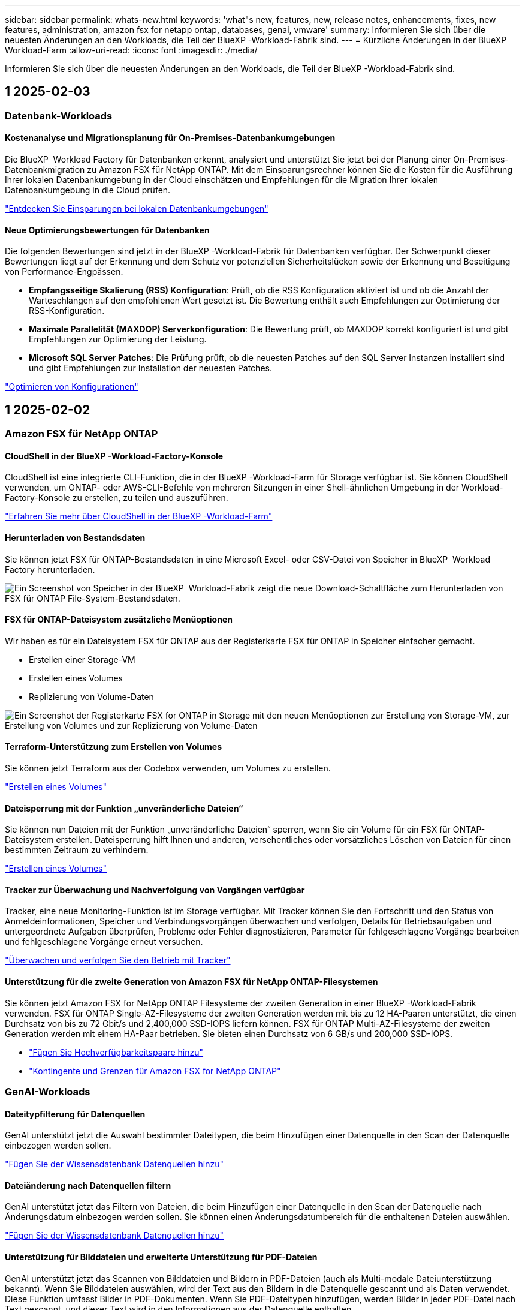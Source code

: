 ---
sidebar: sidebar 
permalink: whats-new.html 
keywords: 'what"s new, features, new, release notes, enhancements, fixes, new features, administration, amazon fsx for netapp ontap, databases, genai, vmware' 
summary: Informieren Sie sich über die neuesten Änderungen an den Workloads, die Teil der BlueXP -Workload-Fabrik sind. 
---
= Kürzliche Änderungen in der BlueXP  Workload-Farm
:allow-uri-read: 
:icons: font
:imagesdir: ./media/


[role="lead"]
Informieren Sie sich über die neuesten Änderungen an den Workloads, die Teil der BlueXP -Workload-Fabrik sind.



== 1 2025-02-03



=== Datenbank-Workloads



==== Kostenanalyse und Migrationsplanung für On-Premises-Datenbankumgebungen

Die BlueXP  Workload Factory für Datenbanken erkennt, analysiert und unterstützt Sie jetzt bei der Planung einer On-Premises-Datenbankmigration zu Amazon FSX für NetApp ONTAP. Mit dem Einsparungsrechner können Sie die Kosten für die Ausführung Ihrer lokalen Datenbankumgebung in der Cloud einschätzen und Empfehlungen für die Migration Ihrer lokalen Datenbankumgebung in die Cloud prüfen.

link:https://docs.netapp.com/us-en/workload-databases/explore-savings.html["Entdecken Sie Einsparungen bei lokalen Datenbankumgebungen"]



==== Neue Optimierungsbewertungen für Datenbanken

Die folgenden Bewertungen sind jetzt in der BlueXP -Workload-Fabrik für Datenbanken verfügbar. Der Schwerpunkt dieser Bewertungen liegt auf der Erkennung und dem Schutz vor potenziellen Sicherheitslücken sowie der Erkennung und Beseitigung von Performance-Engpässen.

* *Empfangsseitige Skalierung (RSS) Konfiguration*: Prüft, ob die RSS Konfiguration aktiviert ist und ob die Anzahl der Warteschlangen auf den empfohlenen Wert gesetzt ist. Die Bewertung enthält auch Empfehlungen zur Optimierung der RSS-Konfiguration.
* *Maximale Parallelität (MAXDOP) Serverkonfiguration*: Die Bewertung prüft, ob MAXDOP korrekt konfiguriert ist und gibt Empfehlungen zur Optimierung der Leistung.
* *Microsoft SQL Server Patches*: Die Prüfung prüft, ob die neuesten Patches auf den SQL Server Instanzen installiert sind und gibt Empfehlungen zur Installation der neuesten Patches.


link:https://docs.netapp.com/us-en/workload-databases/optimize-configurations.html["Optimieren von Konfigurationen"]



== 1 2025-02-02



=== Amazon FSX für NetApp ONTAP



==== CloudShell in der BlueXP -Workload-Factory-Konsole

CloudShell ist eine integrierte CLI-Funktion, die in der BlueXP -Workload-Farm für Storage verfügbar ist. Sie können CloudShell verwenden, um ONTAP- oder AWS-CLI-Befehle von mehreren Sitzungen in einer Shell-ähnlichen Umgebung in der Workload-Factory-Konsole zu erstellen, zu teilen und auszuführen.

link:https://docs.netapp.com/us-en/workload-setup-admin/use-cloudshell.html["Erfahren Sie mehr über CloudShell in der BlueXP -Workload-Farm"^]



==== Herunterladen von Bestandsdaten

Sie können jetzt FSX für ONTAP-Bestandsdaten in eine Microsoft Excel- oder CSV-Datei von Speicher in BlueXP  Workload Factory herunterladen.

image:screenshot-fsx-inventory-download.png["Ein Screenshot von Speicher in der BlueXP  Workload-Fabrik zeigt die neue Download-Schaltfläche zum Herunterladen von FSX für ONTAP File-System-Bestandsdaten."]



==== FSX für ONTAP-Dateisystem zusätzliche Menüoptionen

Wir haben es für ein Dateisystem FSX für ONTAP aus der Registerkarte FSX für ONTAP in Speicher einfacher gemacht.

* Erstellen einer Storage-VM
* Erstellen eines Volumes
* Replizierung von Volume-Daten


image:screenshot-filesystem-menu-options.png["Ein Screenshot der Registerkarte FSX for ONTAP in Storage mit den neuen Menüoptionen zur Erstellung von Storage-VM, zur Erstellung von Volumes und zur Replizierung von Volume-Daten"]



==== Terraform-Unterstützung zum Erstellen von Volumes

Sie können jetzt Terraform aus der Codebox verwenden, um Volumes zu erstellen.

link:https://docs.netapp.com/us-en/workload-fsx-ontap/create-volume.html["Erstellen eines Volumes"]



==== Dateisperrung mit der Funktion „unveränderliche Dateien“

Sie können nun Dateien mit der Funktion „unveränderliche Dateien“ sperren, wenn Sie ein Volume für ein FSX für ONTAP-Dateisystem erstellen. Dateisperrung hilft Ihnen und anderen, versehentliches oder vorsätzliches Löschen von Dateien für einen bestimmten Zeitraum zu verhindern.

link:https://docs.netapp.com/us-en/workload-fsx-ontap/create-volume.html["Erstellen eines Volumes"]



==== Tracker zur Überwachung und Nachverfolgung von Vorgängen verfügbar

Tracker, eine neue Monitoring-Funktion ist im Storage verfügbar. Mit Tracker können Sie den Fortschritt und den Status von Anmeldeinformationen, Speicher und Verbindungsvorgängen überwachen und verfolgen, Details für Betriebsaufgaben und untergeordnete Aufgaben überprüfen, Probleme oder Fehler diagnostizieren, Parameter für fehlgeschlagene Vorgänge bearbeiten und fehlgeschlagene Vorgänge erneut versuchen.

link:https://docs.netapp.com/us-en/workload-fsx-ontap/monitor-operations.html["Überwachen und verfolgen Sie den Betrieb mit Tracker"]



==== Unterstützung für die zweite Generation von Amazon FSX für NetApp ONTAP-Filesystemen

Sie können jetzt Amazon FSX for NetApp ONTAP Filesysteme der zweiten Generation in einer BlueXP -Workload-Fabrik verwenden. FSX für ONTAP Single-AZ-Filesysteme der zweiten Generation werden mit bis zu 12 HA-Paaren unterstützt, die einen Durchsatz von bis zu 72 Gbit/s und 2,400,000 SSD-IOPS liefern können. FSX für ONTAP Multi-AZ-Filesysteme der zweiten Generation werden mit einem HA-Paar betrieben. Sie bieten einen Durchsatz von 6 GB/s und 200,000 SSD-IOPS.

* link:https://docs.netapp.com/us-en/workload-fsx-ontap/add-ha-pairs.html["Fügen Sie Hochverfügbarkeitspaare hinzu"]
* link:https://docs.aws.amazon.com/fsx/latest/ONTAPGuide/limits.html["Kontingente und Grenzen für Amazon FSX for NetApp ONTAP"^]




=== GenAI-Workloads



==== Dateitypfilterung für Datenquellen

GenAI unterstützt jetzt die Auswahl bestimmter Dateitypen, die beim Hinzufügen einer Datenquelle in den Scan der Datenquelle einbezogen werden sollen.

link:https://docs.netapp.com/us-en/workload-genai/create-knowledgebase.html#add-data-sources-to-the-knowledge-base["Fügen Sie der Wissensdatenbank Datenquellen hinzu"]



==== Dateiänderung nach Datenquellen filtern

GenAI unterstützt jetzt das Filtern von Dateien, die beim Hinzufügen einer Datenquelle in den Scan der Datenquelle nach Änderungsdatum einbezogen werden sollen. Sie können einen Änderungsdatumbereich für die enthaltenen Dateien auswählen.

link:https://docs.netapp.com/us-en/workload-genai/create-knowledgebase.html#add-data-sources-to-the-knowledge-base["Fügen Sie der Wissensdatenbank Datenquellen hinzu"]



==== Unterstützung für Bilddateien und erweiterte Unterstützung für PDF-Dateien

GenAI unterstützt jetzt das Scannen von Bilddateien und Bildern in PDF-Dateien (auch als Multi-modale Dateiunterstützung bekannt). Wenn Sie Bilddateien auswählen, wird der Text aus den Bildern in die Datenquelle gescannt und als Daten verwendet. Diese Funktion umfasst Bilder in PDF-Dokumenten. Wenn Sie PDF-Dateitypen hinzufügen, werden Bilder in jeder PDF-Datei nach Text gescannt, und dieser Text wird in den Informationen aus der Datenquelle enthalten.

link:https://docs.netapp.com/us-en/workload-genai/create-knowledgebase.html#add-data-sources-to-the-knowledge-base["Fügen Sie der Wissensdatenbank Datenquellen hinzu"]



==== Hybride Suche und erneute Unterstützung

GenAI verbessert jetzt die Relevanz von Suchergebnissen durch hybride Suche und Neubewertung der Ergebnisse. Hybride Suche kombiniert Schlüsselwortsuche mit Vektor- und semantischer Suche. Die Standard-Keyword-Suchergebnisse werden durch enge Übereinstimmungen und sprachliche Nuance erweitert, was die Relevanz erhöht. GenAI ordnet die Suchergebnisse neu und liefert nur Ergebnisse mit der höchsten Relevanz.

link:https://docs.netapp.com/us-en/workload-genai/ai-workloads-overview.html#benefits-of-using-genai-to-create-generative-ai-applications["Erfahren Sie mehr über die BlueXP -Workload-Fabrik für GenAI"]



=== Einrichtung und Administration



==== CloudShell ist in der BlueXP -Workload-Factory-Konsole verfügbar

CloudShell ist an jedem beliebigen Ort in der BlueXP -Workload-Factory-Konsole verfügbar. CloudShell ermöglicht Ihnen, die in Ihrem BlueXP -Konto angegebenen AWS- und ONTAP-Anmeldeinformationen zu verwenden und AWS CLI-Befehle oder ONTAP CLI-Befehle in einer Shell-ähnlichen Umgebung auszuführen.

link:https://docs.netapp.com/us-en/workload-setup-admin/use-cloudshell.html["Verwenden Sie CloudShell"]



==== Berechtigungsaktualisierung für Datenbanken

Die folgende Berechtigung ist jetzt im _read_ Modus für Datenbanken verfügbar: `iam:SimulatePrincipalPolicy`.

link:https://docs.netapp.com/us-en/workload-setup-admin/permissions-reference.html#change-log["Änderungsprotokoll für Berechtigungen"]



== 1 2025-01-22



=== Einrichtung und Administration



==== BlueXP -Workload-Werkseinstellungen

Sie können sich jetzt die Berechtigungen anzeigen lassen, die BlueXP -Workload in der Fabrik verwendet, um verschiedene Vorgänge auszuführen. Angefangen bei der Erkennung Ihrer Storage-Umgebungen bis hin zum Implementieren von AWS Ressourcen wie Dateisysteme im Storage oder Wissensdatenbanken für GenAI-Workloads. Sie können IAM-Richtlinien und Berechtigungen für Storage, Datenbanken, VMware und GenAI-Workloads anzeigen.

link:https://docs.netapp.com/us-en/workload-setup-admin/permissions-reference.html["BlueXP -Workload-Werkseinstellungen"]



== 1 2025-01-06



=== Datenbank-Workloads



==== Verbesserungen am DatenbankDashboard

Ein neues Design des Dashboards umfasst die folgenden Grafiken und Verbesserungen:

* Das Diagramm „Hostverteilung“ zeigt die Anzahl der Microsoft SQL Server-Hosts und PostgreSQL-Hosts an
* Details zur Verteilung von Instanzen umfassen die Gesamtanzahl der erkannten Instanzen und die Anzahl der verwalteten Microsoft SQL Server- und PostgreSQL-Instanzen
* Zu den Details der Datenbankverteilung zählen die Gesamtzahl der Datenbanken sowie die Anzahl der verwalteten Microsoft SQL Server- und PostgreSQL-Datenbanken
* Optimierungswert und -Status für verwaltete und Online-Instanzen
* Optimierungsdetails für Storage-, Computing- und Applikationskategorien
* Optimierungsdetails für Microsoft SQL Server Instanzen-Konfigurationen wie Storage-Sizing, Storage Layout, ONTAP Storage, Computing und Applikationen
* Potenzielle Einsparungen bei Datenbank-Workloads, die auf Amazon Elastic Block Store und FSX für Windows File Server Storage-Umgebungen ausgeführt werden, im Vergleich zu Amazon FSX für NetApp ONTAP Storage




==== Neuer Status „mit Problemen abgeschlossen“ in der Jobüberwachung

Die Jobüberwachungsfunktion für Datenbanken bietet jetzt den neuen Status „mit Problemen abgeschlossen“, sodass Sie erfahren können, welche untergeordneten Jobs Probleme hatten und welche Probleme auftreten.

link:https://docs.netapp.com/us-en/workload-databases/monitor-databases.html["Überwachen Sie Ihre Datenbanken"]



==== Bewertung und Optimierung für überprovisionierte Microsoft SQL Server-Lizenzen

Der Einsparungsrechner bewertet nun, ob die Enterprise Edition für Ihre Microsoft SQL Server-Bereitstellung erforderlich ist. Wenn eine Lizenz überprovisioniert ist, empfiehlt der Rechner ein Downgrade. Sie können die Lizenz in Datenbanken automatisch herunterstufen, indem Sie die Anwendung optimieren.

* link:https://docs.netapp.com/us-en/workload-databases/explore-savings.html["Mit FSX for ONTAP können Sie für Ihre Datenbank-Workloads Kosten einsparen"]
* link:https://docs.netapp.com/us-en/workload-databases/optimize-configurations.html["SQL Server-Workloads optimieren"]




== 1 2025-01-05



=== Amazon FSX für NetApp ONTAP



==== Verbesserungen der Volume-CIFS-Freigabe

Die folgenden Verbesserungen sind für das Management von CIFS-Freigaben für Volumes in einem Dateisystem von Amazon FSX für ONTAP in der BlueXP -Workload-Fabrik verfügbar:

* Unterstützung für mehrere CIFS-Freigaben auf einem Volume
* Die Option, Benutzer und Gruppen jederzeit zu aktualisieren
* Die Option, Berechtigungen für Benutzer und Gruppen jederzeit zu aktualisieren
* Löschen der CIFS-Freigabe


link:https://docs.netapp.com/us-en/workload-fsx-ontap/manage-cifs-share.html["CIFS-Freigaben managen"]



=== VMware-Workloads



==== Verbesserungen bei Amazon EC2 Migration Advisor

Diese Version der BlueXP  Workload-Farm für VMware enthält mehrere Verbesserungen beim Migrationsberater:

* *Migrationsplan speichern oder herunterladen*: Sie können jetzt einen Migrationsplan speichern oder herunterladen und den Migrationsplan laden, um den Migrationsberater zu füllen. Wenn Sie einen Migrationsplan speichern, wird der Plan mit Ihrem Arbeitslastwerkskonto gespeichert.
* *Verbesserte VM-Auswahl*: Die BlueXP  Workload Factory für VMware unterstützt jetzt das Filtern und Durchsuchen der Liste der VMs, die Sie in Ihre Migrationsbereitstellung aufnehmen möchten.


https://docs.netapp.com/us-en/workload-vmware/launch-onboarding-advisor-native.html["Erstellen eines Implementierungsplans für Amazon EC2 mithilfe des Migrationsberaters"]



=== GenAI-Workloads



==== Benutzerdefinierter Snapshot-Name

Sie können jetzt einen Snapshot-Namen für einen Ad-hoc-Snapshot bereitstellen.

link:https://docs.netapp.com/us-en/workload-genai/manage-knowledgebase.html#protect-a-knowledge-base-with-snapshots["Schützen Sie eine Wissensdatenbank mit Snapshots"]



==== Individueller Name für die AI Engine Instance

Sie können der KI-Engine-Instanz jetzt während der Implementierung einen benutzerdefinierten Namen geben.

link:https://docs.netapp.com/us-en/workload-genai/deploy-infrastructure.html["Implementierung der GenAI-Infrastruktur"]



==== Wiederherstellung beschädigter oder fehlender GenAI-Infrastruktur

Wenn Ihre KI-Engine beschädigt wird oder irgendwie gelöscht wird, können Sie sie auf der Workload-Farm für Sie neu erstellen lassen. Die Workload Factory verbindet Ihre Wissensdatenbanken nach Abschluss der Neuerstellung automatisch mit der Infrastruktur, sodass sie einsatzbereit sind.

link:https://docs.netapp.com/us-en/workload-genai/troubleshooting.html["Fehlerbehebung"]



=== Einrichtung und Administration



==== Support für Servicekonten in der BlueXP  Workload-Fabrik

Servicekonten werden jetzt in der BlueXP  Workload-Fabrik unterstützt. Sie können Servicekonten erstellen, die als Maschinenbenutzer fungieren, die Infrastrukturvorgänge automatisieren.

link:https://docs.netapp.com/us-en/workload-setup-admin/manage-service-accounts.html["Erstellen und Verwalten von Servicekonten"]



== 1 2024-12-01



=== Amazon FSX für NetApp ONTAP



==== Block-Storage für Scale-out-FSX für ONTAP-Filesysteme

Sie können jetzt Block-Storage über FSX für ONTAP bereitstellen, wenn Sie eine Scale-out-Filesystem-Implementierung mit bis zu 6 HA-Paaren verwenden.

link:https://docs.netapp.com/us-en/workload-fsx-ontap/create-file-system.html["Erstellen Sie ein FSX für ONTAP-Dateisystem in der BlueXP -Workload-Fabrik"]



==== Mount-Befehl verfügbar

Für den NFS- und CIFS-Zugriff auf ein Volume sind nun Mount-Befehle verfügbar. Sie können den Mount-Punkt für ein Volume innerhalb eines FSX für ONTAP-Dateisystems erhalten, indem Sie *Basisaktionen* und dann *Mount-Befehl anzeigen* auswählen.

image:screenshot-view-mount-command.png["Screenshot, der zeigt, wie der Mount-Befehl angezeigt wird, indem Sie in ein fsx für ONTAP-Dateisystem wechseln, das Volume-Menü auswählen, grundlegende Aktionen auswählen und dann den Befehl zum Bereitstellen von View auswählen. Das Dialogfeld Mount-Befehl wird angezeigt und zeigt den Mount-Befehl für den CIFS- oder NFS-Zugriff an."]

link:https://docs.netapp.com/us-en/workload-fsx-ontap/access-data.html["Zeigen Sie den Mount-Befehl für ein Volume an"]



==== Aktualisierung der Storage-Effizienz nach der Volume-Erstellung

Sie können jetzt die Storage-Effizienz für FlexVol Volumes nach der Volume-Erstellung aktivieren oder deaktivieren. Storage-Effizienz umfasst Deduplizierung, Datenkomprimierung und Data-Compaction. Durch Aktivierung der Storage-Effizienz erzielen Sie optimale Platzeinsparungen mit einer FlexVol volume.

link:https://docs.netapp.com/us-en/workload-fsx-ontap/update-storage-efficiency.html["Aktualisieren der Speichereffizienz für ein Volume"]



==== Erkennung und Replizierung von lokalen ONTAP Clustern

Ermitteln und replizieren Sie On-Premises-ONTAP-Cluster-Daten auf ein FSX for ONTAP-Filesystem, damit es für eine Erweiterung von KI-Knowledge-Basen verwendet werden kann. Alle lokalen Erkennungs- und Replikations-Workflows sind über die neue Registerkarte *On-Premises ONTAP* im Speicherbestand möglich.

link:https://docs.netapp.com/us-en/workload-fsx-ontap/use-onprem-data.html["Ermitteln eines lokalen ONTAP Clusters"]



==== AWS Zugangsdaten verbessern die Einsparungsrechner-Analyse

Sie haben jetzt die Möglichkeit, AWS Zugangsdaten aus dem Einsparungsrechner hinzuzufügen. Das Hinzufügen von Zugangsdaten verbessert die Genauigkeit der Einsparungsrechner-Analyse Ihrer Amazon Elastic Block Store, Elastic File Systems und FSX für Windows File Server Storage-Umgebungen im Vergleich zu FSX für ONTAP.

link:https://docs.netapp.com/us-en/workload-fsx-ontap/explore-savings.html["Erkunden Sie die Einsparungen mit FSX für ONTAP im BlueXP  Workload-Werk"]



=== Datenbank-Workloads



==== Kontinuierliche Optimierung ergänzt die Behebung und Bewertung von Compute-Ressourcen

Datenbanken bieten jetzt Einblicke und Empfehlungen, um Compute-Ressourcen für Microsoft SQL Server Instanzen zu optimieren. Wir messen die CPU-Auslastung und nutzen den AWS Compute Optimizer Service, um Instanztypen der optimalen Größe zu empfehlen und Sie über verfügbare Betriebssystem-Patches zu informieren. Wenn Sie Compute-Ressourcen optimieren, können Sie fundierte Entscheidungen zu Instanztypen treffen, was zu Kosteneinsparungen und einer effizienten Ressourcenauslastung führt.

link:https://docs.netapp.com/us-en/workload-databases/optimize-configurations.html["Optimierte Konfigurationen von Compute-Ressourcen"]



==== PostgreSQL-Unterstützung

Sie können jetzt eigenständige PostgreSQL-Server-Implementierungen in Datenbanken implementieren und verwalten.

link:https://docs.netapp.com/us-en/workload-databases/create-postgresql-server.html["Erstellen Sie einen PostgreSQL-Server"]



=== VMware-Workloads



==== Verbesserungen bei Amazon EC2 Migration Advisor

Diese Version der BlueXP  Workload-Farm für VMware enthält mehrere Verbesserungen beim Migrationsberater:

* *Datenerfassung*: Die BlueXP  Workload Factory für VMware unterstützt die Möglichkeit, Daten für einen bestimmten Zeitraum zu erfassen, wenn Sie den Migrationsberater verwenden.
* *VM Selection*: Die BlueXP  Workload Factory für VMware unterstützt jetzt die Auswahl von VMs, die Sie in Ihre Migrationsimplementierung aufnehmen möchten.
* *Quick vs. Advanced Experience*: Wenn Sie den Migrationsberater verwenden, können Sie jetzt eine schnelle Migration mit RVTools oder die erweiterte Erfahrung auswählen, die den Datensammler des Migrationsberaters verwendet.


https://docs.netapp.com/us-en/workload-vmware/launch-onboarding-advisor-native.html["Erstellen eines Implementierungsplans für Amazon EC2 mithilfe des Migrationsberaters"]



=== GenAI-Workloads



==== Klonen Sie eine Wissensdatenbank aus einem Snapshot

Die BlueXP  Workload-Farm für GenAI unterstützt jetzt das Klonen einer Knowledge Base aus einem Snapshot. Dies ermöglicht eine schnelle Wiederherstellung von Wissensdatenbanken und die Erstellung neuer Wissensdatenbanken mit vorhandenen Datenquellen. Außerdem hilft es bei der Wiederherstellung und Entwicklung von Daten.

link:https://docs.netapp.com/us-en/workload-genai/manage-knowledgebase.html#clone-a-knowledge-base["Klonen einer Wissensdatenbank"]



==== Erkennung und Replizierung von lokalen ONTAP Clustern

Ermitteln und replizieren Sie On-Premises-ONTAP-Cluster-Daten auf ein FSX for ONTAP-Filesystem, damit es für eine Erweiterung von KI-Knowledge-Basen verwendet werden kann. Alle lokalen Erkennungs- und Replikations-Workflows sind über die neue Registerkarte *On-Premises ONTAP* im Speicherbestand möglich.

link:https://docs.netapp.com/us-en/workload-fsx-ontap/use-onprem-data.html["Ermitteln eines lokalen ONTAP Clusters"]



== 1 2024-11-03



=== VMware-Workloads



==== Das Datenreduzierungsverhältnis von VMware Migration Advisor hilft Ihnen dabei

Diese Version von Workload Factory für VMware umfasst einen Assistenten zur Datenreduzierung. Mit dem Assistenten zur Datenreduzierung können Sie entscheiden, welches Verhältnis für Ihren VMware Bestand und Ihren Storage-Bestand am besten ist, wenn Sie sich für das AWS Cloud Onboarding vorbereiten.

https://docs.netapp.com/us-en/workload-vmware/launch-onboarding-advisor-native.html["Erstellen eines Implementierungsplans für Amazon EC2 mithilfe des Migrationsberaters"]
